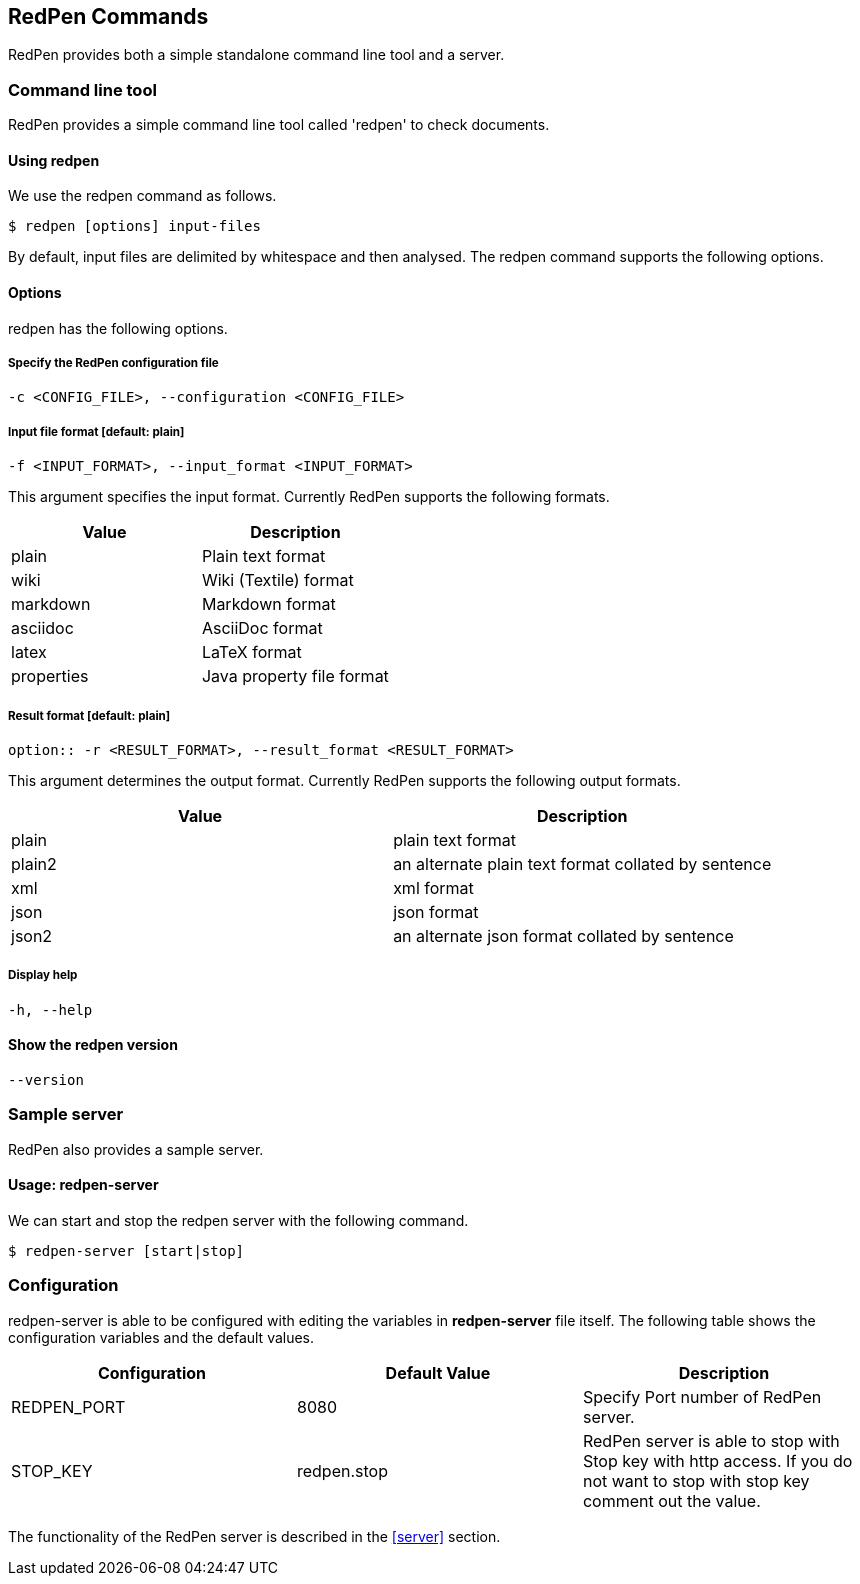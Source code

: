 [[commands]]
== RedPen Commands

RedPen provides both a simple standalone command line tool and a server.

[[command-line-tool]]
=== Command line tool

RedPen provides a simple command line tool called 'redpen' to check documents.

[[usage-redpen]]
==== Using redpen

We use the redpen command as follows.

[source,bash]
------------------------------
$ redpen [options] input-files
------------------------------

By default, input files are delimited by whitespace and then analysed.
The redpen command supports the following options.

[[options]]
==== Options

redpen has the following options.

===== Specify the RedPen configuration file

----
-c <CONFIG_FILE>, --configuration <CONFIG_FILE>
----

===== Input file format [**default**: plain]

----
-f <INPUT_FORMAT>, --input_format <INPUT_FORMAT>
----

This argument specifies the input format. Currently RedPen supports the following formats.

[options="header",]
|====
|Value      |Description
|plain      |Plain text format
|wiki       |Wiki (Textile) format
|markdown   |Markdown format
|asciidoc   |AsciiDoc format
|latex      |LaTeX format
|properties |Java property file format
|====

===== Result format [**default**: plain]

----
option:: -r <RESULT_FORMAT>, --result_format <RESULT_FORMAT>
----

This argument determines the output format. Currently RedPen supports the following output formats.

[options="header"]
|====
|Value  |Description
|plain  |plain text format
|plain2 |an alternate plain text format collated by sentence
|xml    |xml format
|json   |json format
|json2  |an alternate json format collated by sentence
|====

===== Display help

----
-h, --help
----

==== Show the redpen version
----
--version
----

[[sample-server]]
=== Sample server

RedPen also provides a sample server.

[[usage-redpen-server]]
==== Usage: redpen-server

We can start and stop the redpen server with the following command.

[source,bash]
----------------------------
$ redpen-server [start|stop]
----------------------------

[[configuration]]
=== Configuration

redpen-server is able to be configured with editing the variables in
*redpen-server* file itself. The following table shows the configuration
variables and the default values.

[options="header",]
|=======================================================================
|Configuration |Default Value |Description
|REDPEN_PORT   |8080          |Specify Port number of RedPen server.
|STOP_KEY      |redpen.stop   |RedPen server is able to stop with Stop key with http access. If you do not want to stop with stop key comment out the value.
|=======================================================================

The functionality of the RedPen server is described in the <<server>> section.
